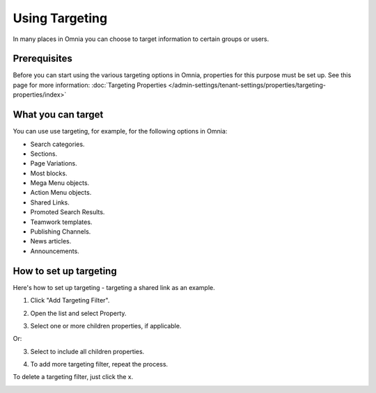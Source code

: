Using Targeting
==============================================

In many places in Omnia you can choose to target information to certain groups or users. 

Prerequisites
******************
Before you can start using the various targeting options in Omnia, properties for this purpose must be set up. See this page for more information: :doc:`Targeting Properties </admin-settings/tenant-settings/properties/targeting-properties/index>`

What you can target
********************
You can use use targeting, for example, for the following options in Omnia:

+ Search categories.
+ Sections.
+ Page Variations.
+ Most blocks.
+ Mega Menu objects.
+ Action Menu objects.
+ Shared Links.
+ Promoted Search Results.
+ Teamwork templates.
+ Publishing Channels.
+ News articles.
+ Announcements.

How to set up targeting
**********************
Here's how to set up targeting - targeting a shared link as an example.

1. Click "Add Targeting Filter".

.. image:: add-targeting-filter-new2.png

2. Open the list and select Property.

.. image:: targeting-property-new2.png
 
3. Select one or more children properties, if applicable.

.. image:: select-children-properties-new2.png
 
Or:

3. Select to include all children properties.

.. image:: select-children-all-new2.png

4. To add more targeting filter, repeat the process.
  
To delete a targeting filter, just click the x.

.. image:: delete-targeting-filter-new2.png
